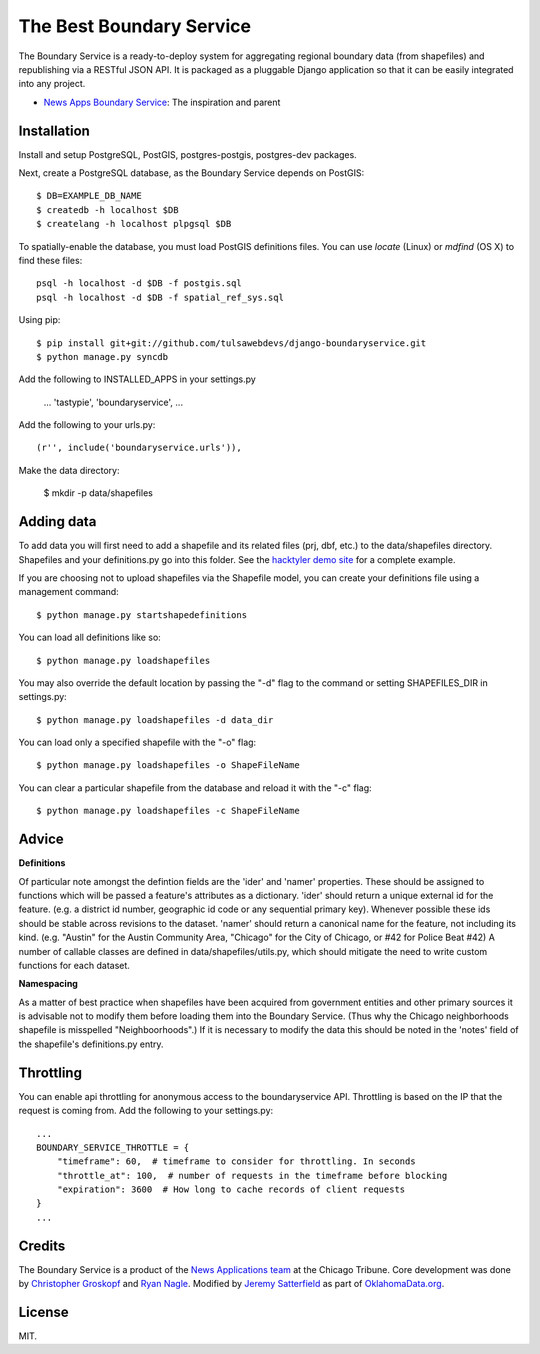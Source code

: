 =============================
The Best Boundary Service 
=============================

The Boundary Service is a ready-to-deploy system for aggregating regional boundary data (from shapefiles) and republishing via a RESTful JSON API. It is packaged as a pluggable Django application so that it can be easily integrated into any project.

* `News Apps Boundary Service <https://github.com/newsapps/django-boundaryservice>`_: The inspiration and parent

Installation
============

Install and setup PostgreSQL, PostGIS, postgres-postgis, postgres-dev packages.

Next, create a PostgreSQL database, as the Boundary Service depends on PostGIS::
    
    $ DB=EXAMPLE_DB_NAME
    $ createdb -h localhost $DB
    $ createlang -h localhost plpgsql $DB

To spatially-enable the database, you must load PostGIS definitions files. You can use `locate` (Linux) or `mdfind` (OS X) to find these files::

    psql -h localhost -d $DB -f postgis.sql
    psql -h localhost -d $DB -f spatial_ref_sys.sql

Using pip::

    $ pip install git+git://github.com/tulsawebdevs/django-boundaryservice.git
    $ python manage.py syncdb

Add the following to INSTALLED_APPS in your settings.py

    ...
    'tastypie',
    'boundaryservice',
    ...

Add the following to your urls.py::

    (r'', include('boundaryservice.urls')),

Make the data directory:

    $ mkdir -p data/shapefiles

Adding data
===========

To add data you will first need to add a shapefile and its related files (prj, dbf, etc.) to the data/shapefiles directory. Shapefiles and your definitions.py go into this folder. See the `hacktyler demo site <https://github.com/hacktyler/hacktyler-boundaryservice>`_ for a complete example. 

If you are choosing not to upload shapefiles via the Shapefile model, you can create your definitions file using a management command::

    $ python manage.py startshapedefinitions

You can load all definitions like so::

    $ python manage.py loadshapefiles

You may also override the default location by passing the "-d" flag to the command or setting SHAPEFILES_DIR in settings.py::

    $ python manage.py loadshapefiles -d data_dir

You can load only a specified shapefile with the "-o" flag::

    $ python manage.py loadshapefiles -o ShapeFileName

You can clear a particular shapefile from the database and reload it with the "-c" flag::

    $ python manage.py loadshapefiles -c ShapeFileName

Advice
======

**Definitions**

Of particular note amongst the defintion fields are the 'ider' and 'namer' properties. These should be assigned to functions which will be passed a feature's attributes as a dictionary. 'ider' should return a unique external id for the feature. (e.g. a district id number, geographic id code or any sequential primary key). Whenever possible these ids should be stable across revisions to the dataset. 'namer' should return a canonical name for the feature, not including its kind. (e.g. "Austin" for the Austin Community Area, "Chicago" for the City of Chicago, or #42 for Police Beat #42) A number of callable classes are defined in data/shapefiles/utils.py, which should mitigate the need to write custom functions for each dataset. 

**Namespacing**

As a matter of best practice when shapefiles have been acquired from government entities and other primary sources it is advisable not to modify them before loading them into the Boundary Service. (Thus why the Chicago neighborhoods shapefile is misspelled "Neighboorhoods".) If it is necessary to modify the data this should be noted in the 'notes' field of the shapefile's definitions.py entry.

Throttling
==========

You can enable api throttling for anonymous access to the boundaryservice API. Throttling is based on the IP that the request is coming from. Add the following to your settings.py::

    ...
    BOUNDARY_SERVICE_THROTTLE = {
        "timeframe": 60,  # timeframe to consider for throttling. In seconds
        "throttle_at": 100,  # number of requests in the timeframe before blocking
        "expiration": 3600  # How long to cache records of client requests
    }
    ...


Credits
=======

The Boundary Service is a product of the `News Applications team <http://blog.apps.chicagotribune.com>`_ at the Chicago Tribune. Core development was done by `Christopher Groskopf <http://twitter.com/onyxfish>`_ and `Ryan Nagle <http://twitter.com/ryannagle>`_. Modified by `Jeremy Satterfield <https://plus.google.com/103708024549095350813/about>`_ as part of `OklahomaData.org <http://www.oklahomadata.org>`_.

License
=======

MIT.
